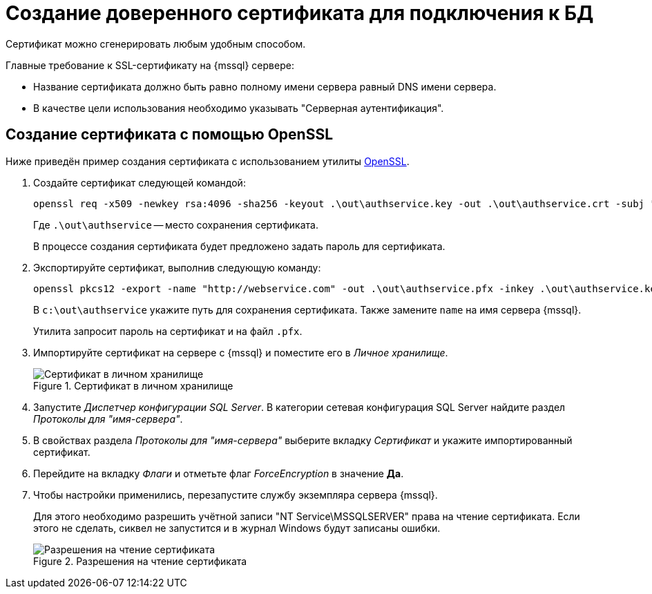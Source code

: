 = Создание доверенного сертификата для подключения к БД

Сертификат можно сгенерировать любым удобным способом.

.Главные требование к SSL-сертификату на {mssql} сервере:
* Название сертификата должно быть равно полному имени сервера равный DNS имени сервера.
* В качестве цели использования необходимо указывать "Серверная аутентификация".

[#openssl]
== Создание сертификата с помощью OpenSSL

Ниже приведён пример создания сертификата с использованием утилиты https://slproweb.com/products/Win32OpenSSL.html[OpenSSL].

. Создайте сертификат следующей командой:
+
 openssl req -x509 -newkey rsa:4096 -sha256 -keyout .\out\authservice.key -out .\out\authservice.crt -subj "/CN=http://docsvision.com" -days 600
+
Где `.\out\authservice` -- место сохранения сертификата.
+
В процессе создания сертификата будет предложено задать пароль для сертификата.
+
. Экспортируйте сертификат, выполнив следующую команду:
+
 openssl pkcs12 -export -name "http://webservice.com" -out .\out\authservice.pfx -inkey .\out\authservice.key -in .\out\authservice.crt
+
В `c:\out\authservice` укажите путь для сохранения сертификата. Также замените `name` на имя сервера {mssql}.
+
Утилита запросит пароль на сертификат и на файл `.pfx`.
+
. Импортируйте сертификат на сервере с {mssql} и поместите его в _Личное хранилище_.
+
.Сертификат в личном хранилище
image::mgmtconsole:admin:cert-store.png[Сертификат в личном хранилище]
+
. Запустите _Диспетчер конфигурации SQL Server_. В категории сетевая конфигурация SQL Server найдите раздел _Протоколы для "имя-сервера"_.
. В свойствах раздела _Протоколы для "имя-сервера"_ выберите вкладку _Сертификат_ и укажите импортированный сертификат.
. Перейдите на вкладку _Флаги_ и отметьте флаг _ForceEncryption_ в значение *Да*.
. Чтобы настройки применились, перезапустите службу экземпляра сервера {mssql}.
+
****
Для этого необходимо разрешить учётной записи "NT Service\MSSQLSERVER" права на чтение сертификата. Если этого не сделать, сиквел не запустится и в журнал Windows будут записаны ошибки.

.Разрешения на чтение сертификата
image::mgmtconsole:admin:cert-read.png[Разрешения на чтение сертификата]
****
